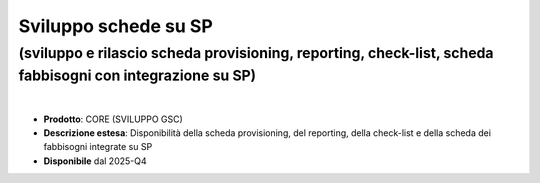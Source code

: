 
Sviluppo schede su SP
---------------------

**(sviluppo e rilascio scheda provisioning, reporting, check-list, scheda fabbisogni con integrazione su SP)**
**************************************************************************************************************

|

- **Prodotto**: CORE (SVILUPPO GSC)

- **Descrizione estesa**: Disponibilità della scheda provisioning, del reporting, della check-list e della scheda dei fabbisogni integrate su SP

- **Disponibile** dal 2025-Q4
